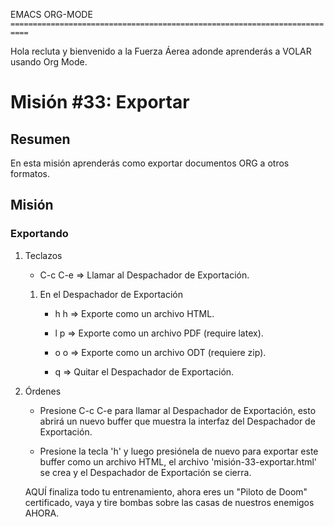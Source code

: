 #+STARTUP: showall

EMACS ORG-MODE
============================================================================

Hola recluta y bienvenido a la Fuerza Áerea adonde aprenderás a VOLAR usando
Org Mode.

* Misión #33: Exportar

** Resumen

   En esta misión aprenderás como exportar documentos ORG a otros formatos.

** Misión

*** Exportando

**** Teclazos

     - C-c C-e => Llamar al Despachador de Exportación.
       
***** En el Despachador de Exportación

      - h h => Exporte como un archivo HTML.

      - l p => Exporte como un archivo PDF (require latex).

      - o o => Exporte como un archivo ODT (requiere zip).

      - q => Quitar el Despachador de Exportación.

**** Órdenes

     - Presione C-c C-e para llamar al Despachador de Exportación, esto
       abrirá un nuevo buffer que muestra la interfaz del Despachador de
       Exportación.

     - Presione la tecla 'h' y luego presiónela de nuevo para exportar
       este buffer como un archivo HTML, el archivo 'misión-33-exportar.html'
       se crea y el Despachador de Exportación se cierra.

AQUÍ finaliza todo tu entrenamiento, ahora eres un "Piloto de Doom"
certificado, vaya y tire bombas sobre las casas de nuestros enemigos AHORA.
